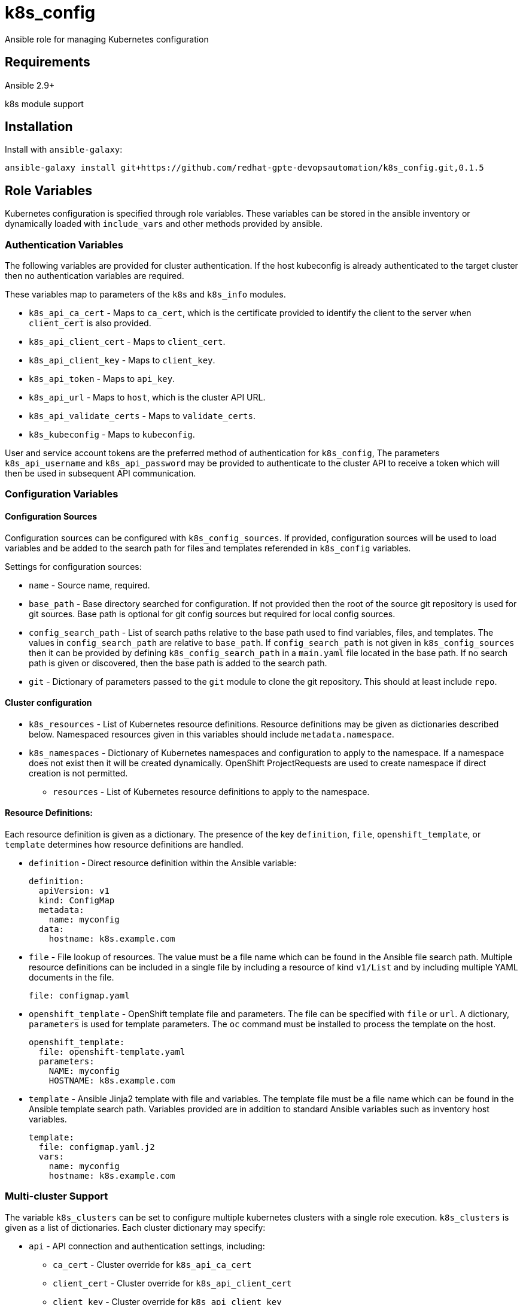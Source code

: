 = k8s_config

Ansible role for managing Kubernetes configuration

== Requirements

Ansible 2.9+

k8s module support

== Installation

Install with `ansible-galaxy`:

----
ansible-galaxy install git+https://github.com/redhat-gpte-devopsautomation/k8s_config.git,0.1.5
----

== Role Variables

Kubernetes configuration is specified through role variables.
These variables can be stored in the ansible inventory or dynamically loaded with `include_vars` and other methods provided by ansible.

=== Authentication Variables

The following variables are provided for cluster authentication.
If the host kubeconfig is already authenticated to the target cluster then no authentication variables are required.

These variables map to parameters of the `k8s` and `k8s_info` modules.

* `k8s_api_ca_cert` - Maps to `ca_cert`, which is the certificate provided to identify the client to the server when `client_cert` is also provided.

* `k8s_api_client_cert` - Maps to `client_cert`.

* `k8s_api_client_key` - Maps to `client_key`.

* `k8s_api_token` - Maps to `api_key`.

* `k8s_api_url` - Maps to `host`, which is the cluster API URL.

* `k8s_api_validate_certs` - Maps to `validate_certs`.

* `k8s_kubeconfig` - Maps to `kubeconfig`.

User and service account tokens are the preferred method of authentication for `k8s_config`,
The parameters `k8s_api_username` and `k8s_api_password` may be provided to authenticate to the cluster API to receive a token which will then be used in subsequent API communication.

=== Configuration Variables

==== Configuration Sources

Configuration sources can be configured with `k8s_config_sources`.
If provided, configuration sources will be used to load variables and be added to the search path for files and templates referended in `k8s_config` variables.

Settings for configuration sources:

* `name` -
  Source name, required.

* `base_path` -
  Base directory searched for configuration.
  If not provided then the root of the source git repository is used for git sources.
  Base path is optional for git config sources but required for local config sources.

* `config_search_path` -
  List of search paths relative to the base path used to find variables, files, and templates.
  The values in `config_search_path` are relative to `base_path`.
  If `config_search_path` is not given in `k8s_config_sources` then it can be provided by defining `k8s_config_search_path` in a `main.yaml` file located in the base path.
  If no search path is given or discovered, then the base path is added to the search path.

* `git` -
  Dictionary of parameters passed to the `git` module to clone the git repository.
  This should at least include `repo`.

==== Cluster configuration

* `k8s_resources` -
  List of Kubernetes resource definitions.
  Resource definitions may be given as dictionaries described below.
  Namespaced resources given in this variables should include `metadata.namespace`.

* `k8s_namespaces` -
  Dictionary of Kubernetes namespaces and configuration to apply to the namespace.
  If a namespace does not exist then it will be created dynamically.
  OpenShift ProjectRequests are used to create namespace if direct creation is not permitted.

** `resources` - List of Kubernetes resource definitions to apply to the namespace.

==== Resource Definitions:

Each resource definition is given as a dictionary.
The presence of the key `definition`, `file`, `openshift_template`, or `template` determines how resource definitions are handled.

* `definition` - Direct resource definition within the Ansible variable:
+
----
definition:
  apiVersion: v1
  kind: ConfigMap
  metadata:
    name: myconfig
  data:
    hostname: k8s.example.com
----

* `file` - File lookup of resources.
The value must be a file name which can be found in the Ansible file search path.
Multiple resource definitions can be included in a single file by including a resource of kind `v1/List` and by including multiple YAML documents in the file.
+
----
file: configmap.yaml
----

* `openshift_template` - OpenShift template file and parameters.
The file can be specified with `file` or `url`.
A dictionary, `parameters` is used for template parameters.
The `oc` command must be installed to process the template on the host.
+
----
openshift_template:
  file: openshift-template.yaml
  parameters:
    NAME: myconfig
    HOSTNAME: k8s.example.com
----

* `template` - Ansible Jinja2 template with file and variables.
The template file must be a file name which can be found in the Ansible template search path.
Variables provided are in addition to standard Ansible variables such as inventory host variables.
+
----
template:
  file: configmap.yaml.j2
  vars:
    name: myconfig
    hostname: k8s.example.com
----

=== Multi-cluster Support

The variable `k8s_clusters` can be set to configure multiple kubernetes clusters with a single role execution.
`k8s_clusters` is given as a list of dictionaries.
Each cluster dictionary may specify:

* `api` - API connection and authentication settings, including:

** `ca_cert` - Cluster override for `k8s_api_ca_cert`

** `client_cert` - Cluster override for `k8s_api_client_cert`

** `client_key` - Cluster override for `k8s_api_client_key`

** `token` - Cluster override for `k8s_api_token`

** `url` - Cluster override for `k8s_api_url`

** `validate_certs` - Cluster override for `k8s_api_validate_certs`

* `namespaces` - Cluster override for `k8s_namespaces`

* `resources` - Cluster override for `k8s_resources`


== Example Playbook

----
- hosts: localhost
  gather_facts: false
  roles:
  - role: k8s_config
----

== License

GNU General Public License v3.0+ (see COPYING or https://www.gnu.org/licenses/gpl-3.0.txt)

== Author Information

Johnathan Kupferer
